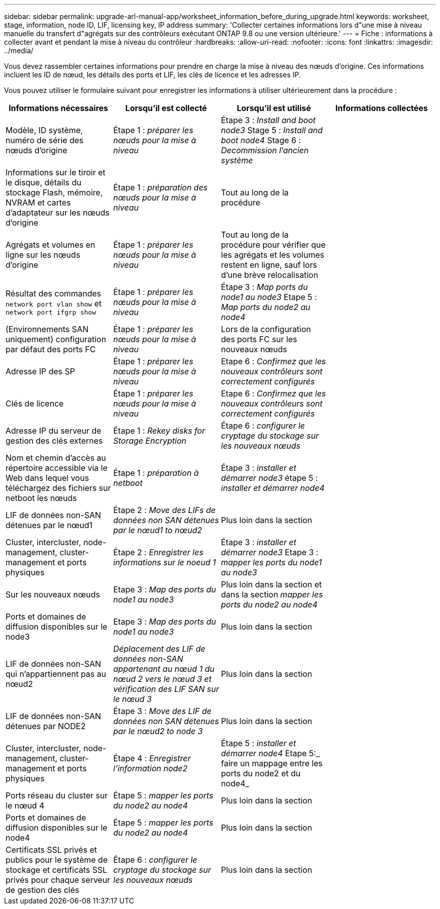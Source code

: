 ---
sidebar: sidebar 
permalink: upgrade-arl-manual-app/worksheet_information_before_during_upgrade.html 
keywords: worksheet, stage, information, node ID, LIF, licensing key, IP address 
summary: 'Collecter certaines informations lors d"une mise à niveau manuelle du transfert d"agrégats sur des contrôleurs exécutant ONTAP 9.8 ou une version ultérieure.' 
---
= Fiche : informations à collecter avant et pendant la mise à niveau du contrôleur
:hardbreaks:
:allow-uri-read: 
:nofooter: 
:icons: font
:linkattrs: 
:imagesdir: ../media/


[role="lead"]
Vous devez rassembler certaines informations pour prendre en charge la mise à niveau des nœuds d'origine. Ces informations incluent les ID de nœud, les détails des ports et LIF, les clés de licence et les adresses IP.

Vous pouvez utiliser le formulaire suivant pour enregistrer les informations à utiliser ultérieurement dans la procédure :

|===
| Informations nécessaires | Lorsqu'il est collecté | Lorsqu'il est utilisé | Informations collectées 


| Modèle, ID système, numéro de série des nœuds d'origine | Étape 1 : _préparer les nœuds pour la mise à niveau_ | Étape 3 : _Install and boot node3_ Stage 5 : _Install and boot node4_ Stage 6 : _Decommission l'ancien système_ |  


| Informations sur le tiroir et le disque, détails du stockage Flash, mémoire, NVRAM et cartes d'adaptateur sur les nœuds d'origine | Étape 1 : _préparation des nœuds pour la mise à niveau_ | Tout au long de la procédure |  


| Agrégats et volumes en ligne sur les nœuds d'origine | Étape 1 : _préparer les nœuds pour la mise à niveau_ | Tout au long de la procédure pour vérifier que les agrégats et les volumes restent en ligne, sauf lors d'une brève relocalisation |  


| Résultat des commandes `network port vlan show` et `network port ifgrp show` | Étape 1 : _préparer les nœuds pour la mise à niveau_ | Étape 3 : _Map ports du node1 au node3_ Etape 5 : _Map ports du node2 au node4_ |  


| (Environnements SAN uniquement) configuration par défaut des ports FC | Étape 1 : _préparer les nœuds pour la mise à niveau_ | Lors de la configuration des ports FC sur les nouveaux nœuds |  


| Adresse IP des SP | Étape 1 : _préparer les nœuds pour la mise à niveau_ | Etape 6 : _Confirmez que les nouveaux contrôleurs sont correctement configurés_ |  


| Clés de licence | Étape 1 : _préparer les nœuds pour la mise à niveau_ | Etape 6 : _Confirmez que les nouveaux contrôleurs sont correctement configurés_ |  


| Adresse IP du serveur de gestion des clés externes | Étape 1 : _Rekey disks for Storage Encryption_ | Étape 6 : _configurer le cryptage du stockage sur les nouveaux nœuds_ |  


| Nom et chemin d'accès au répertoire accessible via le Web dans lequel vous téléchargez des fichiers sur netboot les nœuds | Étape 1 : _préparation à netboot_ | Étape 3 : _installer et démarrer node3_ étape 5 : _installer et démarrer node4_ |  


| LIF de données non-SAN détenues par le nœud1 | Étape 2 : _Move des LIFs de données non SAN détenues par le nœud1 to nœud2_ | Plus loin dans la section |  


| Cluster, intercluster, node-management, cluster-management et ports physiques | Étape 2 : _Enregistrer les informations sur le noeud 1_ | Étape 3 : _installer et démarrer node3_ Etape 3 : _mapper les ports du node1 au node3_ |  


| Sur les nouveaux nœuds | Etape 3 : _Map des ports du node1 au node3_ | Plus loin dans la section et dans la section _mapper les ports du node2 au node4_ |  


| Ports et domaines de diffusion disponibles sur le node3 | Etape 3 : _Map des ports du node1 au node3_ | Plus loin dans la section |  


| LIF de données non-SAN qui n'appartiennent pas au nœud2 | _Déplacement des LIF de données non-SAN appartenant au nœud 1 du nœud 2 vers le nœud 3 et vérification des LIF SAN sur le nœud 3_ | Plus loin dans la section |  


| LIF de données non-SAN détenues par NODE2 | Étape 3 : _Move des LIF de données non SAN détenues par le nœud2 to node 3_ | Plus loin dans la section |  


| Cluster, intercluster, node-management, cluster-management et ports physiques | Étape 4 : _Enregistrer l'information node2_ | Étape 5 : _installer et démarrer node4_ Etape 5:_ faire un mappage entre les ports du node2 et du node4_ |  


| Ports réseau du cluster sur le nœud 4 | Étape 5 : _mapper les ports du node2 au node4_ | Plus loin dans la section |  


| Ports et domaines de diffusion disponibles sur le node4 | Étape 5 : _mapper les ports du node2 au node4_ | Plus loin dans la section |  


| Certificats SSL privés et publics pour le système de stockage et certificats SSL privés pour chaque serveur de gestion des clés | Étape 6 : _configurer le cryptage du stockage sur les nouveaux nœuds_ | Plus loin dans la section |  
|===